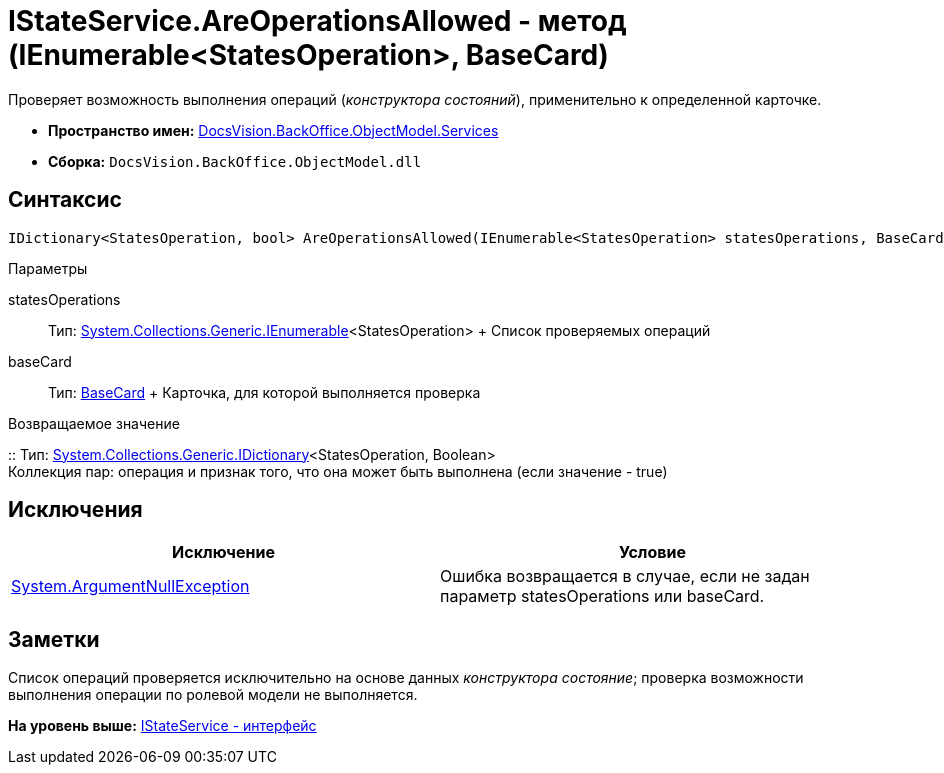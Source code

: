 = IStateService.AreOperationsAllowed - метод (IEnumerable<StatesOperation>, BaseCard)

Проверяет возможность выполнения операций ([.dfn .term]_конструктора состояний_), применительно к определенной карточке.

* [.keyword]*Пространство имен:* xref:Services_NS.adoc[DocsVision.BackOffice.ObjectModel.Services]
* [.keyword]*Сборка:* [.ph .filepath]`DocsVision.BackOffice.ObjectModel.dll`

== Синтаксис

[source,pre,codeblock,language-csharp]
----
IDictionary<StatesOperation, bool> AreOperationsAllowed(IEnumerable<StatesOperation> statesOperations, BaseCard baseCard)
----

Параметры

statesOperations::
  Тип: http://msdn.microsoft.com/ru-ru/library/9eekhta0.aspx[System.Collections.Generic.IEnumerable]<StatesOperation>
  +
  Список проверяемых операций
baseCard::
  Тип: xref:../BaseCard_CL.adoc[BaseCard]
  +
  Карточка, для которой выполняется проверка

Возвращаемое значение

::
  Тип: https://msdn.microsoft.com/ru-ru/library/s4ys34ea.aspx[System.Collections.Generic.IDictionary]<StatesOperation, Boolean>
  +
  Коллекция пар: операция и признак того, что она может быть выполнена (если значение - true)

== Исключения

[cols=",",options="header",]
|===
|Исключение |Условие
|http://msdn.microsoft.com/ru-ru/library/system.argumentnullexception.aspx[System.ArgumentNullException] |Ошибка возвращается в случае, если не задан параметр statesOperations или baseCard.
|===

== Заметки

Список операций проверяется исключительно на основе данных [.dfn .term]_конструктора состояние_; проверка возможности выполнения операции по ролевой модели не выполняется.

*На уровень выше:* xref:../../../../../api/DocsVision/BackOffice/ObjectModel/Services/IStateService_IN.adoc[IStateService - интерфейс]
